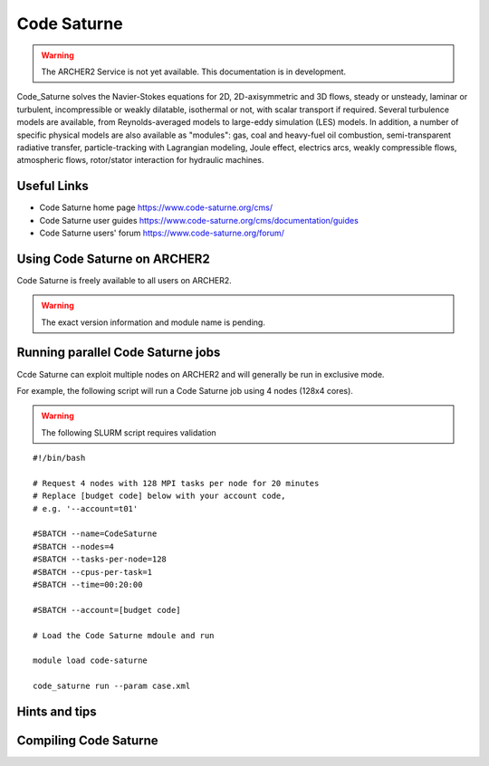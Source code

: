 Code Saturne
============

.. warning::

  The ARCHER2 Service is not yet available. This documentation is in
  development.


Code_Saturne solves the Navier-Stokes equations for 2D, 2D-axisymmetric
and 3D flows, steady or unsteady, laminar or turbulent, incompressible or
weakly dilatable, isothermal or not, with scalar transport if required.
Several turbulence models are available, from Reynolds-averaged models
to large-eddy simulation (LES) models. In addition, a number of specific
physical models are also available as "modules": gas, coal and heavy-fuel
oil combustion, semi-transparent radiative transfer, particle-tracking
with Lagrangian modeling, Joule effect, electrics arcs, weakly compressible
flows, atmospheric flows, rotor/stator interaction for hydraulic machines.


Useful Links
------------

* Code Saturne home page https://www.code-saturne.org/cms/
* Code Saturne user guides https://www.code-saturne.org/cms/documentation/guides
* Code Saturne users' forum https://www.code-saturne.org/forum/


Using Code Saturne on ARCHER2
-----------------------------

Code Saturne is freely available to all users on ARCHER2.


.. warning::

  The exact version information and module name is pending.


Running parallel Code Saturne jobs
----------------------------------

Ccde Saturne can exploit multiple nodes on ARCHER2 and will generally be run
in exclusive mode.

For example, the following script will run a Code Saturne job using 4 nodes
(128x4  cores).

.. warning::

  The following SLURM script requires validation

::

   #!/bin/bash

   # Request 4 nodes with 128 MPI tasks per node for 20 minutes
   # Replace [budget code] below with your account code,
   # e.g. '--account=t01'

   #SBATCH --name=CodeSaturne
   #SBATCH --nodes=4
   #SBATCH --tasks-per-node=128
   #SBATCH --cpus-per-task=1
   #SBATCH --time=00:20:00
   
   #SBATCH --account=[budget code]

   # Load the Code Saturne mdoule and run

   module load code-saturne

   code_saturne run --param case.xml


Hints and tips
--------------

Compiling Code Saturne
----------------------
